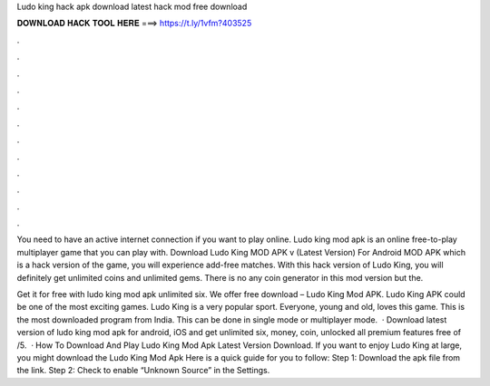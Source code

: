 Ludo king hack apk download latest hack mod free download



𝐃𝐎𝐖𝐍𝐋𝐎𝐀𝐃 𝐇𝐀𝐂𝐊 𝐓𝐎𝐎𝐋 𝐇𝐄𝐑𝐄 ===> https://t.ly/1vfm?403525



.



.



.



.



.



.



.



.



.



.



.



.

You need to have an active internet connection if you want to play online. Ludo king mod apk is an online free-to-play multiplayer game that you can play with. Download Ludo King MOD APK v (Latest Version) For Android MOD APK which is a hack version of the game, you will experience add-free matches. With this hack version of Ludo King, you will definitely get unlimited coins and unlimited gems. There is no any coin generator in this mod version but the.

Get it for free with ludo king mod apk unlimited six. We offer free download – Ludo King Mod APK. Ludo King APK could be one of the most exciting games. Ludo King is a very popular sport. Everyone, young and old, loves this game. This is the most downloaded program from India. This can be done in single mode or multiplayer mode.  · Download latest version of ludo king mod apk for android, iOS and get unlimited six, money, coin, unlocked all premium features free of /5.  · How To Download And Play Ludo King Mod Apk Latest Version Download. If you want to enjoy Ludo King at large, you might download the Ludo King Mod Apk Here is a quick guide for you to follow: Step 1: Download the apk file from the link. Step 2: Check to enable “Unknown Source” in the Settings.
